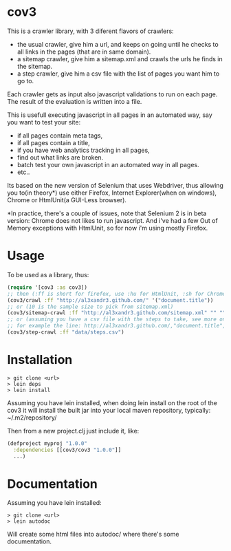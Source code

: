 * cov3

This is a crawler library, with 3 diferent flavors of crawlers:
- the usual crawler, give him a url, and keeps on going until
  he checks to all links in the pages (that are in same domain).
- a sitemap crawler, give him a sitemap.xml and crawls the urls he
  finds in the sitemap.
- a step crawler, give him a csv file with the list of pages you want
  him to go to.

Each crawler gets as input also javascript validations to run on each
page. The result of the evaluation is written into a file.

This is usefull executing javascript in all pages in an automated way,
say you want to test your site:
- if all pages contain meta tags,
- if all pages contain a title,
- if you have web analytics tracking in all pages,
- find out what links are broken.
- batch test your own javascript in an automated way in all
  pages.
- etc..

Its based on the new version of Selenium that uses Webdriver, thus
allowing you to(in theory*) use either Firefox, Internet Explorer(when
on windows), Chrome or HtmlUnit(a GUI-Less browser).

*In practice, there's a couple of issues, note that Selenium 2 is in
beta version: Chrome does not likes to run javascript. And i've had a
few Out of Memory exceptions with HtmlUnit, so for now i'm using
mostly Firefox.

* Usage

To be used as a library, thus:

#+BEGIN_SRC clojure
(require '[cov3 :as cov3])
;; then (:ff is short for firefox, use :hu for HtmlUnit, :sh for Chrome, and :ie for Internet Explorer)
(cov3/crawl :ff "http://al3xandr3.github.com/" '("document.title"))
;; or (10 is the sample size to pick from sitemap.xml)
(cov3/sitemap-crawl :ff "http://al3xandr3.github.com/sitemap.xml" "" "" 10 '("document.title"))
;; or (assuming you have a csv file with the steps to take, see more on documentation)
;; for example the line: http://al3xandr3.github.com/,"document.title",,
(cov3/step-crawl :ff "data/steps.csv")
#+END_SRC

* Installation

#+BEGIN_SRC shell
> git clone <url>
> lein deps
> lein install
#+END_SRC

Assuming you have lein installed, when doing lein install on the root
of the cov3 it will install the built jar into your local maven
repository, typically: ~/.m2/repository/

Then from a new project.clj just include it, like:

#+BEGIN_SRC clojure
(defproject myproj "1.0.0"
  :dependencies [[cov3/cov3 "1.0.0"]]
  ...)
#+END_SRC

* Documentation

Assuming you have lein installed:

#+BEGIN_SRC shell
> git clone <url>
> lein autodoc
#+END_SRC

Will create some html files into autodoc/ where there's some
documentation.
